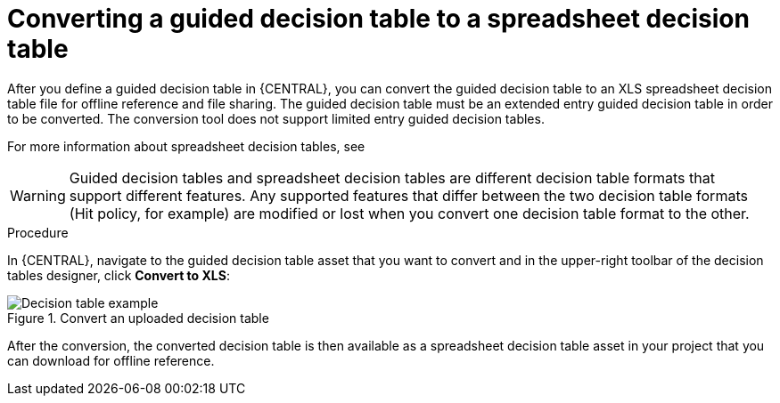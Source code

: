 [id='guided-decision-tables-convert-proc']
= Converting a guided decision table to a spreadsheet decision table

After you define a guided decision table in {CENTRAL}, you can convert the guided decision table to an XLS spreadsheet decision table file for offline reference and file sharing. The guided decision table must be an extended entry guided decision table in order to be converted. The conversion tool does not support limited entry guided decision tables.

For more information about spreadsheet decision tables, see
ifdef::DM,PAM[]
{URL_SPREADSHEET_DECISION_TABLES}[_{SPREADSHEET_DECISION_TABLES}_].
endif::[]
ifdef::DROOLS,JBPM,OP[]
xref:decision-tables-con_decision-tables[].
endif::[]

WARNING: Guided decision tables and spreadsheet decision tables are different decision table formats that support different features. Any supported features that differ between the two decision table formats (Hit policy, for example) are modified or lost when you convert one decision table format to the other.

.Procedure
In {CENTRAL}, navigate to the guided decision table asset that you want to convert and in the upper-right toolbar of the decision tables designer, click *Convert to XLS*:

.Convert an uploaded decision table
image::Workbench/AuthoringAssets/guided-decision-tables-convert.png[Decision table example]

After the conversion, the converted decision table is then available as a spreadsheet decision table asset in your project that you can download for offline reference.
